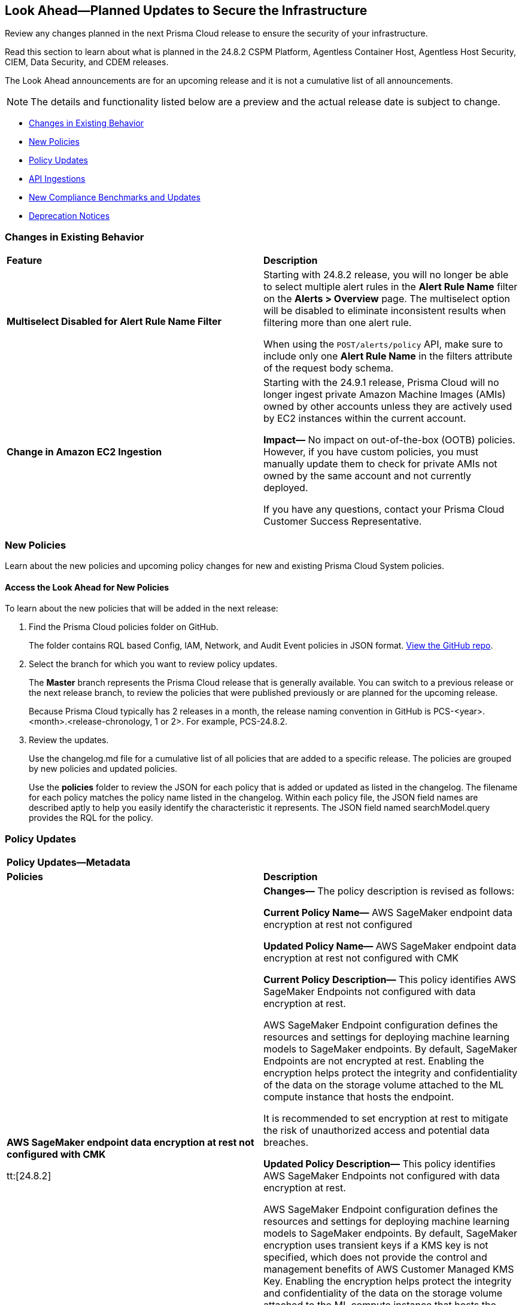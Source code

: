 [#ida01a4ab4-6a2c-429d-95be-86d8ac88a7b4]
== Look Ahead—Planned Updates to Secure the Infrastructure

Review any changes planned in the next Prisma Cloud release to ensure the security of your infrastructure.

Read this section to learn about what is planned in the 24.8.2 CSPM Platform, Agentless Container Host, Agentless Host Security, CIEM, Data Security, and CDEM releases. 

The Look Ahead announcements are for an upcoming release and it is not a cumulative list of all announcements.

[NOTE]
====
The details and functionality listed below are a preview and the actual release date is subject to change.
====

//* <<announcement>>
* <<changes-in-existing-behavior>>
* <<new-policies>>
* <<policy-updates>>
* <<api-ingestions>>
* <<new-compliance-benchmarks-and-updates>>
//* <<rest-api-updates>>
* <<deprecation-notices>>


[#changes-in-existing-behavior]
=== Changes in Existing Behavior

[cols="50%a,50%a"]
|===
|*Feature*
|*Description*


|*Multiselect Disabled for Alert Rule Name Filter*
//RLP-147561

|Starting with 24.8.2 release, you will no longer be able to select multiple alert rules in the *Alert Rule Name* filter on the *Alerts > Overview* page. The multiselect option will be disabled to eliminate inconsistent results when filtering more than one alert rule. 

When using the `POST/alerts/policy` API, make sure to include only one *Alert Rule Name* in the filters attribute of the request body schema.

|*Change in Amazon EC2 Ingestion*
//RLP-145171

|Starting with the 24.9.1 release, Prisma Cloud will no longer ingest private Amazon Machine Images (AMIs) owned by other accounts unless they are actively used by EC2 instances within the current account.

*Impact—* No impact on out-of-the-box (OOTB) policies. However, if you have custom policies, you must manually update them to check for private AMIs not owned by the same account and not currently deployed.

If you have any questions, contact your Prisma Cloud Customer Success Representative.


|===

[#new-policies]
=== New Policies

Learn about the new policies and upcoming policy changes for new and existing Prisma Cloud System policies.

==== Access the Look Ahead for New Policies

To learn about the new policies that will be added in the next release:


. Find the Prisma Cloud policies folder on GitHub.
+
The folder contains RQL based Config, IAM, Network, and Audit Event policies in JSON format. https://github.com/PaloAltoNetworks/prisma-cloud-policies[View the GitHub repo].

. Select the branch for which you want to review policy updates.
+
The *Master* branch represents the Prisma Cloud release that is generally available. You can switch to a previous release or the next release branch, to review the policies that were published previously or are planned for the upcoming release.
+
Because Prisma Cloud typically has 2 releases in a month, the release naming convention in GitHub is PCS-<year>.<month>.<release-chronology, 1 or 2>. For example, PCS-24.8.2.

. Review the updates.
+
Use the changelog.md file for a cumulative list of all policies that are added to a specific release. The policies are grouped by new policies and updated policies.
+
Use the *policies* folder to review the JSON for each policy that is added or updated as listed in the changelog. The filename for each policy matches the policy name listed in the changelog. Within each policy file, the JSON field names are described aptly to help you easily identify the characteristic it represents. The JSON field named searchModel.query provides the RQL for the policy.


[#policy-updates]
=== Policy Updates


[cols="50%a,50%a"]
|===

2+|*Policy Updates—Metadata*

|*Policies*
|*Description*

|*AWS SageMaker endpoint data encryption at rest not configured with CMK*
//RLP-146951

tt:[24.8.2]

|*Changes—* The policy description is revised as follows:

*Current Policy Name—* AWS SageMaker endpoint data encryption at rest not configured

*Updated Policy Name—* AWS SageMaker endpoint data encryption at rest not configured with CMK 

*Current Policy Description—* This policy identifies AWS SageMaker Endpoints not configured with data encryption at rest.

AWS SageMaker Endpoint configuration defines the resources and settings for deploying machine learning models to SageMaker endpoints. By default, SageMaker Endpoints are not encrypted at rest. Enabling the encryption helps protect the integrity and confidentiality of the data on the storage volume attached to the ML compute instance that hosts the endpoint.

It is recommended to set encryption at rest to mitigate the risk of unauthorized access and potential data breaches.

*Updated Policy Description—* This policy identifies AWS SageMaker Endpoints not configured with data encryption at rest.

AWS SageMaker Endpoint configuration defines the resources and settings for deploying machine learning models to SageMaker endpoints. By default, SageMaker encryption uses transient keys if a KMS key is not specified, which does not provide the control and management benefits of AWS Customer Managed KMS Key. Enabling the encryption helps protect the integrity and confidentiality of the data on the storage volume attached to the ML compute instance that hosts the endpoint.

It is recommended to set encryption at rest to mitigate the risk of unauthorised access and potential data breaches.

*Policy Severity—* High

*Policy Type—* Config

*Impact—* No impact on alerts.


|===


[#api-ingestions]
=== API Ingestions

[cols="50%a,50%a"]
|===
|*Service*
|*API Details*

|*Amazon Bedrock*
//RLP-147120

|*aws-bedrock-foundation-model*

Additional permissions required:

* `bedrock:ListFoundationModels`
* `bedrock:GetFoundationModel`

The Security Audit role include the above permissions. You must manually update the CFT template to enable them.

|*Amazon Bedrock*
//RLP-147118

|*aws-bedrock-custom-model*

Additional permissions required:

* `bedrock:ListCustomModels`
* `bedrock:GetCustomModel`
* `bedrock:ListTagsForResource`

The Security Audit role includes the permissions.

|*Amazon Bedrock*
//RLP-147113

|*aws-bedrock-agent*

Additional permissions required:

* `bedrock:ListAgents`
* `bedrock:GetAgent`
* `bedrock:ListTagsForResource`

The Security Audit role includes the permissions.

|*AWS Resource Groups and Tagging*
//RLP-146625

|*aws-resourcegroupstaggingapi-report-creation*

Additional permission required:

* `tag:DescribeReportCreation`

The Security Audit role does not include the above permission. You must manually update the CFT template to enable them.

|*AWS Resource Groups and Tagging*
//RLP-146624

|*aws-resourcegroupstaggingapi-compliance-summary*

Additional permission required:

* `tag:GetComplianceSummary`

The Security Audit role does not include the above permission. You must manually update the CFT template to enable them.

|*Azure App Service Plan*
//RLP-146757

|*azure-app-service-plan-diagnostic-settings*

Additional permissions required:

* `Microsoft.Web/serverfarms/Read`
* `Microsoft.Insights/DiagnosticSettings/Read`

The Reader role includes the permissions.

|*Azure Active Directory*
//RLP-131015

|*azure-active-directory-authentication-methods-registration-campaign*

Additional permission required:

* `Policy.ReadWrite.AuthenticationMethod`

The Reader role includes the permission.


|*Azure Active Directory*
//RLP-128436

|*azure-active-directory-subscribed-sku*

Additional permission required:

* `Organization.Read.All`

The Reader role includes the permission.

|tt:[Update] *Azure Storage*

//RLP-146499, RLP-146500, RLP-146501, RLP-146502

|The following APIs will be updated to include the `StorageAccountId` and `StorageAccountName` fields in the JSON resource configuration. This enhancement facilitates improved cross-referencing in RQL queries.

* `azure-storage-account-blob-diagnostic-settings`
* `azure-storage-account-file-diagnostic-settings`
* `azure-storage-account-queue-diagnostic-settings`
* `azure-storage-account-table-diagnostic-settings`

|*Google BigLake*
//RLP-146984

|*gcloud-biglake-catalog-database-table*

Additional permissions required:

* `biglake.catalogs.list`
* `biglake.databases.list`
* `biglake.tables.list`

The Viewer role includes the permissions.

|*Google BigLake*
//RLP-146983

|*gcloud-biglake-catalog-database*

Additional permissions required:

* `biglake.catalogs.list`
* `biglake.databases.list`

The Viewer role includes the permissions.

|*Google BigLake*
//RLP-146982

|*gcloud-biglake-catalog*

Additional permission required:

* `biglake.catalogs.list`

The Viewer role includes the permission.

|*Google BigQuery Data Transfer*
//RLP-146981

|*gcloud-bigquery-data-transfer-config*

Additional permission required:

* `bigquery.transfers.get`

The Viewer role includes the permission.

|*Google Cloud Domains*
//RLP-128080

|*gcloud-cloud-domains*

Additional permissions required:

* `domains.registrations.list`
* `domains.registrations.getIamPolicy`

The Viewer role includes the permissions.

|*Google Cloud VMware Engine*
//RLP-124735

|*gcloud-vmware-engine-external-address*

Additional permissions required:

* `vmwareengine.privateClouds.list`
* `vmwareengine.externalAddresses.list`

The Viewer role includes the permissions.

|===

[#new-compliance-benchmarks-and-updates]
=== New Compliance Benchmarks and Updates

[cols="50%a,50%a"]
|===
|*Compliance Benchmark*
|*Description*

|*SEBI - Consolidated Cybersecurity and Cyber Resilience Framework (CSCRF)*
//RLP-147789, RLP-147728

|Prisma Cloud now supports  Consolidated Cybersecurity and Cyber Resilience Framework (CSCRF) released by the Securities and Exchange Board of India (SEBI). CSCRF aims to establish a unified framework that encompasses various strategies to safeguard REs (Regulated Entities) and Market Infrastructure Institutions (MIIs) against cyber risks and incidents.

You can now view this built-in standard and the associated policies on the *Compliance > Standards* page with this support. You can also generate reports for immediate viewing or download, or schedule recurring reports to track this compliance standard over time.

|*NIST SP 800-171 Revision 3*
//RLP-147678

|Prisma Cloud now supports the latest version of NIST SP 800-171 Revision 3. This updated includes significant updates to the publication’s control families, security controls and new Prisma cloud policies are mapped to the controls increasing the overall coverage.

You can now view this built-in standard and the associated policies on the *Compliance > Standards* page with this support. You can also generate reports for immediate viewing or download, or schedule recurring reports to track this compliance standard over time.

|*Secure Controls Framework (SCF) - 2024.2*
//RLP-147607

|Prisma Cloud has been updated to incorporate support for the Secure Controls Framework (SCF) - 2024.2, providing a comprehensive approach to both cybersecurity and privacy practices for safeguarding organizational information assets. The SCF's latest version elaborates on the refinement of current controls, introduces new controls tailored to counteract recent threats and technological advancements, ensures alignment with the most current compliance mandates, and integrates modifications driven by input from the community and industry professionals.

You can now view this built-in standard and the associated policies on the *Compliance > Standards* page with this support. You can also generate reports for immediate viewing or download, or schedule recurring reports to track this compliance standard over time.

|*Update for CIS AWS Foundation Benchmark*
//RLP-140359

|New Policy mappings are added to both Level 1 and Level 2 of CIS AWS Foundation benchmark v2.0.0 and CIS AWS Foundation benchmark v3.0.0 to improve policy mapping coverage.

*Impact—* As new mappings are introduced, compliance scoring might vary.

|*Update for GDPR*
//RLP-147541

|New Policy mappings are added to the  GDPR compliance standard.

*Impact—* As new mappings are introduced, compliance scoring might vary.

|*Update for CIS Microsoft Azure Foundation Benchmark*
//RLP-147541

|New Policy mappings are added to both Level 1 and Level 2 of CIS Microsoft Azure Foundation benchmark v2.0.0 and CIS AWS Foundation benchmark v2.1.0 to improve policy mapping coverage.

*Impact—* As new mappings are introduced, compliance scoring might vary.


|===


[#deprecation-notices]
=== Deprecation Notices

[cols="35%a,10%a,10%a,45%a"]
|===

|*Deprecated Endpoints or Parameters*
|*Deprecated Release*
|*Sunset Release*
|*Replacement Endpoints*

|tt:[*Vulnerabilities Dashboard APIs*]
//RLP-147410

* *Get Vulnerability Overview Endpoints*

** https://pan.dev/prisma-cloud/api/cspm/vulnerability-dashboard-overview/[GET /uve/api/v1/dashboard/vulnerabilities/overview]

** https://pan.dev/prisma-cloud/api/cspm/vulnerability-dashboard-overview-v-2/[GET /uve/api/v2/dashboard/vulnerabilities/overview]

* *Get Prioritized Vulnerabilities Endpoints*

** https://pan.dev/prisma-cloud/api/cspm/prioritised-vulnerability/[GET /uve/api/v1/dashboard/vulnerabilities/prioritised]

** https://pan.dev/prisma-cloud/api/cspm/prioritised-vulnerability-v-2/[GET /uve/api/v2/dashboard/vulnerabilities/prioritised]

** https://pan.dev/prisma-cloud/api/cspm/prioritised-vulnerability-v-3/[GET /uve/api/v3/dashboard/vulnerabilities/prioritised]

* *Get Top Impacting Vulnerabilities Endpoint*

** https://pan.dev/prisma-cloud/api/cspm/top-prioritised-vulnerability/[GET /uve/api/v1/dashboard/vulnerabilities/prioritised-vuln]

* *Get CVE Overview Endpoint*
** https://pan.dev/prisma-cloud/api/cspm/cve-overview/[GET /uve/api/v1/dashboard/vulnerabilities/cve-overview]

|24.8.1
|24.11.1

|* *Get Vulnerability Overview Endpoint*

** https://pan.dev/prisma-cloud/api/cspm/vulnerability-dashboard-overview-v-3/[GET /uve/api/v3/dashboard/vulnerabilities/overview]

* *Get Prioritized Vulnerabilities Endpoint* 

** https://pan.dev/prisma-cloud/api/cspm/prioritised-vulnerability-v-4/[GET /uve/api/v4/dashboard/vulnerabilities/prioritised]

* *Get Top Impacting Vulnerabilities*
** https://pan.dev/prisma-cloud/api/cspm/top-prioritised-vulnerability-v-2/[GET /uve/api/v2/dashboard/vulnerabilities/prioritised-vuln]

* *Get CVE Overview Endpoint*
** https://pan.dev/prisma-cloud/api/cspm/cve-overview-v-2/[GET /uve/api/v2/dashboard/vulnerabilities/cve-overview]




|tt:[*End of support for Azure Time Series Insights and Azure Data Catalog Services*]
//RLP-147490

|NA
|24.8.2

|The following APIs are planned for deprecation as Azure has announced the retirement of Azure Time Series Insights and Azure Data Catalog Services. Due to this, Prisma Cloud will no longer ingest metadata for the following APIs:

* `azure-timeseriesinsights-environments`
* `azure-datacatalog-catalog`

In RQL, the key will not be available in the `api.name` attribute auto-completion.

*Impact—* If you have a saved search or custom policies based on these APIs, you must delete them manually. The policy alerts will be resolved as *Policy_Deleted*.

|tt:[*Resource Explorer API*]

//RLP-131482, RLP-115752

* https://pan.dev/prisma-cloud/api/cspm/get-resource/[GET/resource]
* https://pan.dev/prisma-cloud/api/cspm/get-timeline-for-resource/[POST /resource/timeline]
* https://pan.dev/prisma-cloud/api/cspm/get-resource-raw/[POST /resource/raw]

|23.9.2
|24.10.2
|* https://pan.dev/prisma-cloud/api/cspm/get-asset-details-by-id/[POST /uai/v1/asset]


|tt:[*Prisma Cloud CSPM REST API for Compliance Posture*]

//RLP-120514, RLP-145823

* https://pan.dev/prisma-cloud/api/cspm/get-compliance-posture/[get /compliance/posture]
* https://pan.dev/prisma-cloud/api/cspm/post-compliance-posture/[post /compliance/posture]
* https://pan.dev/prisma-cloud/api/cspm/get-compliance-posture-trend/[get /compliance/posture/trend]
* https://pan.dev/prisma-cloud/api/cspm/post-compliance-posture-trend/[post /compliance/posture/trend]
* https://pan.dev/prisma-cloud/api/cspm/get-compliance-posture-trend-for-standard/[get /compliance/posture/trend/{complianceId}]
* https://pan.dev/prisma-cloud/api/cspm/post-compliance-posture-trend-for-standard/[post /compliance/posture/trend/{complianceId}]
* https://pan.dev/prisma-cloud/api/cspm/get-compliance-posture-trend-for-requirement/[get /compliance/posture/trend/{complianceId}/{requirementId}]
* https://pan.dev/prisma-cloud/api/cspm/post-compliance-posture-trend-for-requirement/[post /compliance/posture/trend/{complianceId}/{requirementId}]
* https://pan.dev/prisma-cloud/api/cspm/get-compliance-posture-for-standard/[get /compliance/posture/{complianceId}]
* https://pan.dev/prisma-cloud/api/cspm/post-compliance-posture-for-standard/[post /compliance/posture/{complianceId}]
* https://pan.dev/prisma-cloud/api/cspm/get-compliance-posture-for-requirement/[get /compliance/posture/{complianceId}/{requirementId}]
* https://pan.dev/prisma-cloud/api/cspm/post-compliance-posture-for-requirement/[post /compliance/posture/{complianceId}/{requirementId}]

tt:[*Prisma Cloud CSPM REST API for Asset Explorer and Reports*]

* https://pan.dev/prisma-cloud/api/cspm/save-report/[post /report]
* https://pan.dev/prisma-cloud/api/cspm/get-resource-scan-info/[get /resource/scan_info]
* https://pan.dev/prisma-cloud/api/cspm/post-resource-scan-info/[post /resource/scan_info]

tt:[*Prisma Cloud CSPM REST API for Asset Inventory*]

* https://pan.dev/prisma-cloud/api/cspm/asset-inventory-v-2/[get /v2/inventory]
* https://pan.dev/prisma-cloud/api/cspm/post-method-for-asset-inventory-v-2/[post /v2/inventory]
* https://pan.dev/prisma-cloud/api/cspm/asset-inventory-trend-v-2/[get /v2/inventory/trend]
* https://pan.dev/prisma-cloud/api/cspm/post-method-asset-inventory-trend-v-2/[post /v2/inventory/trend]


|23.10.1

|24.9.1

|tt:[*Prisma Cloud CSPM REST API for Compliance Posture*]

* https://pan.dev/prisma-cloud/api/cspm/get-compliance-posture-v-2/[get /v2/compliance/posture]
* https://pan.dev/prisma-cloud/api/cspm/post-compliance-posture-v-2/[post /v2/compliance/posture]
* https://pan.dev/prisma-cloud/api/cspm/get-compliance-posture-trend-v-2/[get /v2/compliance/posture/trend]
* https://pan.dev/prisma-cloud/api/cspm/post-compliance-posture-trend-v-2/[post /compliance/posture/trend]
* https://pan.dev/prisma-cloud/api/cspm/get-compliance-posture-trend-for-standard-v-2/[get /v2/compliance/posture/trend/{complianceId}]
* https://pan.dev/prisma-cloud/api/cspm/post-compliance-posture-trend-for-standard-v-2/[post /v2/compliance/posture/trend/{complianceId}]
* https://pan.dev/prisma-cloud/api/cspm/get-compliance-posture-trend-for-requirement-v-2/[get /v2/compliance/posture/trend/{complianceId}/{requirementId}]
* https://pan.dev/prisma-cloud/api/cspm/post-compliance-posture-trend-for-requirement-v-2/[post /v2/compliance/posture/trend/{complianceId}/{requirementId}]
* https://pan.dev/prisma-cloud/api/cspm/get-compliance-posture-for-standard-v-2/[get /v2/compliance/posture/{complianceId}]
* https://pan.dev/prisma-cloud/api/cspm/post-compliance-posture-for-standard-v-2/[post /v2/compliance/posture/{complianceId}]
* https://pan.dev/prisma-cloud/api/cspm/get-compliance-posture-for-requirement-v-2/[get /v2/compliance/posture/{complianceId}/{requirementId}]
* https://pan.dev/prisma-cloud/api/cspm/post-compliance-posture-for-requirement-v-2/[post /v2/compliance/posture/{complianceId}/{requirementId}]

tt:[*Prisma Cloud CSPM REST API for Asset Explorer and Reports*]

* https://pan.dev/prisma-cloud/api/cspm/save-report-v-2/[post /v2/report]
* https://pan.dev/prisma-cloud/api/cspm/get-resource-scan-info-v-2/[get /v2/resource/scan_info]
* https://pan.dev/prisma-cloud/api/cspm/post-resource-scan-info-v-2/[post /v2/resource/scan_info]

tt:[*Prisma Cloud CSPM REST API for Asset Inventory*]

* https://pan.dev/prisma-cloud/api/cspm/asset-inventory-v-3/[get /v3/inventory]
* https://pan.dev/prisma-cloud/api/cspm/post-method-for-asset-inventory-v-3/[post /v3/inventory]
* https://pan.dev/prisma-cloud/api/cspm/asset-inventory-trend-v-3/[get /v3/inventory/trend]
* https://pan.dev/prisma-cloud/api/cspm/post-method-asset-inventory-trend-v-3/[post /v3/inventory/trend]

|tt:[*Asset Explorer APIs*]
//RLP-139337
|24.8.1
|NA

|The `accountGroup` response parameter was introduced in error and is now deprecated for Get Asset - https://pan.dev/prisma-cloud/api/cspm/get-asset-details-by-id/[GET - uai/v1/asset] API endpoint.


|tt:[*End of support for Google Cloud Function v1 API*]
//RLP-142340

|NA
|24.10.1
|`gcloud-cloud-function-v1` API is planned for deprecation. Due to this change, Prisma Cloud will no longer ingest metadata for `gcloud-cloud-function-v1 API`. 

In RQL, the key will not be available in the api.name attribute auto-completion. As a replacement, it is recommended to use the `gcloud-cloud-function-v2` API.

*Impact*—If you have a saved search or custom policies based on this API, you must delete those manually. The policy alerts will be resolved as Policy_Deleted.

|tt:[*End of support for Azure Active Directory v1 API*]
//RLP-143110

|NA
|24.9.2
|`azure-active-directory-credential-user-registration-details` API is planned for deprecation. Due to this change, Prisma Cloud will no longer ingest metadata for `azure-active-directory-credential-user-registration-details API`. 

In RQL, the key will not be available in the api.name attribute auto-completion. As a replacement, it is recommended to use the `azure-active-directory-user-registration-details` API.

*Impact*—If you have a saved search or custom policies based on this API, you must delete those manually. The policy alerts will be resolved as Policy_Deleted.


|tt:[*Deprecation of End Timestamp in Config Search*]
//RLP-126583, suset release TBD
| - 
| - 
|The end timestamp in the date selector for Config Search will soon be deprecated after which it will be ignored for all existing RQLs. You will only need to choose a start timestamp without having to specify the end timestamp.

|tt:[*Prisma Cloud CSPM REST API for Alerts*]
//RLP-25031, RLP-25937

Some Alert API request parameters and response object properties are now deprecated.

Query parameter `risk.grade` is deprecated for the following requests:

*  `GET /alert`
*  `GET /v2/alert`
*  `GET /alert/policy` 

Request body parameter `risk.grade` is deprecated for the following requests:

*  `POST /alert`
*  `POST /v2/alert`
*  `POST /alert/policy`

Response object property `riskDetail` is deprecated for the following requests:

*  `GET /alert`
*  `POST /alert`
*  `GET /alert/policy`
*  `POST /alert/policy`
*  `GET /alert/{id}`
*  `GET /v2/alert`
*  `POST /v2/alert`

Response object property `risk.grade.options` is deprecated for the following request:

* `GET /filter/alert/suggest`

| -
| -
| NA

//tt:[*Change to Compliance Trendline and Deprecation of Compliance Filters*]
//RLP-126719, need to check if this notice can be moved to current features in 24.1.2
//- 
//- 
//To provide better performance, the *Compliance trendline* will start displaying data only from the past one year. Prisma Cloud will not retain the snapshots of data older than one year.
//The Compliance-related filters (*Compliance Requirement, Compliance Standard, and Compliance Section*) will not be available on Asset Inventory (*Inventory > Assets*).

|===